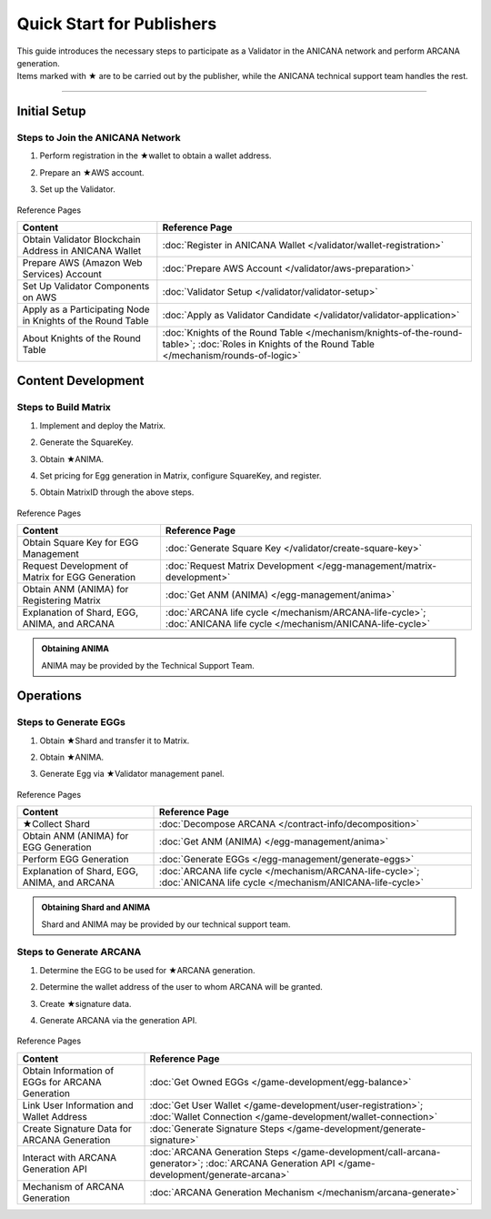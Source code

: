 ######################################
Quick Start for Publishers
######################################

| This guide introduces the necessary steps to participate as a Validator in the ANICANA network and perform ARCANA generation.
| Items marked with ★ are to be carried out by the publisher, while the ANICANA technical support team handles the rest.

-----------------------------------------------------------------------------------

Initial Setup
=======================================
Steps to Join the ANICANA Network
-----------------------------------------------------------------------------------

#. Perform registration in the ★wallet to obtain a wallet address.
#. Prepare an ★AWS account.
#. Set up the Validator.

   .. figure:: ../img/quickStart/QuickStartGuideSetup.png

Reference Pages

.. csv-table::
    :header-rows: 1
    :align: center

    "Content", "Reference Page"
    "Obtain Validator Blockchain Address in ANICANA Wallet", ":doc:`Register in ANICANA Wallet </validator/wallet-registration>`"
    "Prepare AWS (Amazon Web Services) Account", ":doc:`Prepare AWS Account </validator/aws-preparation>`"
    "Set Up Validator Components on AWS", ":doc:`Validator Setup </validator/validator-setup>`"
    "Apply as a Participating Node in Knights of the Round Table", ":doc:`Apply as Validator Candidate </validator/validator-application>`"
	"About Knights of the Round Table", ":doc:`Knights of the Round Table </mechanism/knights-of-the-round-table>`; :doc:`Roles in Knights of the Round Table </mechanism/rounds-of-logic>`"


Content Development
=======================================
Steps to Build Matrix
-----------------------------------------------------------------------------------

#. Implement and deploy the Matrix.
#. Generate the SquareKey.
#. Obtain ★ANIMA.
#. Set pricing for Egg generation in Matrix, configure SquareKey, and register.
#. Obtain MatrixID through the above steps.

   .. figure:: ../img/quickStart/QuickStartGuideDevContents.png

Reference Pages

.. csv-table::
    :header-rows: 1
    :align: center

    "Content", "Reference Page"
    "Obtain Square Key for EGG Management", ":doc:`Generate Square Key </validator/create-square-key>`"
    "Request Development of Matrix for EGG Generation", ":doc:`Request Matrix Development </egg-management/matrix-development>`"
    "Obtain ANM (ANIMA) for Registering Matrix", ":doc:`Get ANM (ANIMA) </egg-management/anima>`"
    "Explanation of Shard, EGG, ANIMA, and ARCANA", ":doc:`ARCANA life cycle </mechanism/ARCANA-life-cycle>`; :doc:`ANICANA life cycle </mechanism/ANICANA-life-cycle>`"


.. admonition:: Obtaining ANIMA

  ANIMA may be provided by the Technical Support Team.

Operations
======================================
Steps to Generate EGGs
-----------------------------------------------------------------------------------

#. Obtain ★Shard and transfer it to Matrix.
#. Obtain ★ANIMA.
#. Generate Egg via ★Validator management panel.

   .. figure:: ../img/quickStart/QuickStartGuideMintEgg.png

Reference Pages

.. csv-table::
    :header-rows: 1
    :align: center

    "Content", "Reference Page"
    "★Collect Shard", ":doc:`Decompose ARCANA </contract-info/decomposition>`"
    "Obtain ANM (ANIMA) for EGG Generation", ":doc:`Get ANM (ANIMA) </egg-management/anima>`"
    "Perform EGG Generation", ":doc:`Generate EGGs </egg-management/generate-eggs>`"
    "Explanation of Shard, EGG, ANIMA, and ARCANA", ":doc:`ARCANA life cycle </mechanism/ARCANA-life-cycle>`; :doc:`ANICANA life cycle </mechanism/ANICANA-life-cycle>`"


.. admonition:: Obtaining Shard and ANIMA

  Shard and ANIMA may be provided by our technical support team.

Steps to Generate ARCANA
-----------------------------------------------------------------------------------

#. Determine the EGG to be used for ★ARCANA generation.
#. Determine the wallet address of the user to whom ARCANA will be granted.
#. Create ★signature data.
#. Generate ARCANA via the generation API.

   .. figure:: ../img/quickStart/QuickStartGuideArcana.png

Reference Pages

.. csv-table::
    :header-rows: 1
    :align: center

    "Content", "Reference Page"
    "Obtain Information of EGGs for ARCANA Generation", ":doc:`Get Owned EGGs </game-development/egg-balance>`"
    "Link User Information and Wallet Address", ":doc:`Get User Wallet </game-development/user-registration>`; :doc:`Wallet Connection </game-development/wallet-connection>`"
    "Create Signature Data for ARCANA Generation", ":doc:`Generate Signature Steps </game-development/generate-signature>`"
    "Interact with ARCANA Generation API", ":doc:`ARCANA Generation Steps </game-development/call-arcana-generator>`; :doc:`ARCANA Generation API </game-development/generate-arcana>`"
    "Mechanism of ARCANA Generation", ":doc:`ARCANA Generation Mechanism </mechanism/arcana-generate>`"
